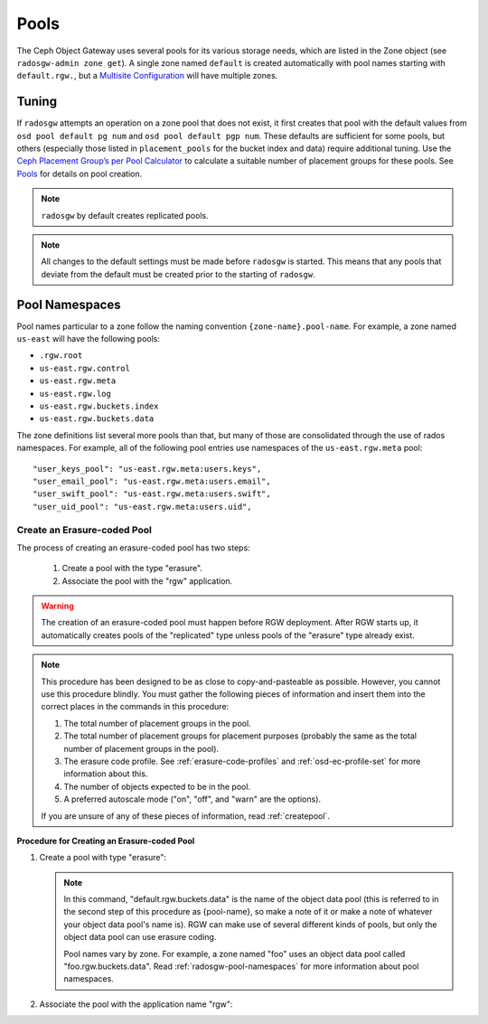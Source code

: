 =====
Pools
=====

The Ceph Object Gateway uses several pools for its various storage needs,
which are listed in the Zone object (see ``radosgw-admin zone get``). A
single zone named ``default`` is created automatically with pool names
starting with ``default.rgw.``, but a `Multisite Configuration`_ will have
multiple zones.

Tuning
======

If ``radosgw`` attempts an operation on a zone pool that does not
exist, it first creates that pool with the default values from
``osd pool default pg num`` and ``osd pool default pgp num``. These defaults
are sufficient for some pools, but others (especially those listed in
``placement_pools`` for the bucket index and data) require additional
tuning. Use the `Ceph Placement Group’s per Pool
Calculator <https://old.ceph.com/pgcalc/>`__ to calculate a suitable number of
placement groups for these pools. See
`Pools <http://docs.ceph.com/en/latest/rados/operations/pools/#pools>`__
for details on pool creation.

.. note:: ``radosgw`` by default creates replicated pools.

.. note:: 

   All changes to the default settings must be made before ``radosgw`` is started.
   This means that any pools that deviate from the default must be created prior
   to the starting of ``radosgw``.

.. _radosgw-pool-namespaces:

Pool Namespaces
===============

.. versionadded:: Luminous

Pool names particular to a zone follow the naming convention
``{zone-name}.pool-name``. For example, a zone named ``us-east`` will
have the following pools:

-  ``.rgw.root``

-  ``us-east.rgw.control``

-  ``us-east.rgw.meta``

-  ``us-east.rgw.log``

-  ``us-east.rgw.buckets.index``

-  ``us-east.rgw.buckets.data``

The zone definitions list several more pools than that, but many of those
are consolidated through the use of rados namespaces. For example, all of
the following pool entries use namespaces of the ``us-east.rgw.meta`` pool::

    "user_keys_pool": "us-east.rgw.meta:users.keys",
    "user_email_pool": "us-east.rgw.meta:users.email",
    "user_swift_pool": "us-east.rgw.meta:users.swift",
    "user_uid_pool": "us-east.rgw.meta:users.uid",

.. _`Multisite Configuration`: ../multisite


.. _create-ec-pool: 

Create an Erasure-coded Pool
----------------------------

The process of creating an erasure-coded pool has two steps: 

   #. Create a pool with the type "erasure". 
   #. Associate the pool with the "rgw" application.

.. warning::
   The creation of an erasure-coded pool must happen before RGW deployment. After RGW starts up, it 
   automatically creates pools of the "replicated" type unless pools of the "erasure" type already
   exist.

.. note::
   This procedure has been designed to be as close to copy-and-pasteable as possible. However, you 
   cannot use this procedure blindly. You must gather the following pieces of information and insert 
   them into the correct places in the commands in this procedure:

   #. The total number of placement groups in the pool.
   #. The total number of placement groups for placement purposes (probably the same as the total number of placement groups in the pool).
   #. The erasure code profile. See :ref:`erasure-code-profiles` and :ref:`osd-ec-profile-set` for more information about this.
   #. The number of objects expected to be in the pool.
   #. A preferred autoscale mode ("on", "off", and "warn" are the options).

   If you are unsure of any of these pieces of information, read :ref:`createpool`.

**Procedure for Creating an Erasure-coded Pool**

#. Create a pool with type "erasure":

   .. prompt:: bash $

      ceph osd pool create default.rgw.buckets.data [{pg-num} [{pgp-num}]] erasure [erasure-code-profile] erasure-code [expected_num_objects] [--autoscale-mode=<on,off,warn>]

   .. note::
      In this command, "default.rgw.buckets.data" is the name of the object data pool (this is referred to in the second
      step of this procedure as {pool-name}, so make a note of it or make a note of whatever your object data pool's name 
      is). RGW can make use of several different kinds of pools, but only the object data pool can use erasure coding.

      Pool names vary by zone. For example, a zone named "foo" uses an object data pool called "foo.rgw.buckets.data". Read
      :ref:`radosgw-pool-namespaces` for more information about pool namespaces.

#. Associate the pool with the application name "rgw":

   .. prompt:: bash $

      ceph osd pool application enable {pool-name} rgw
